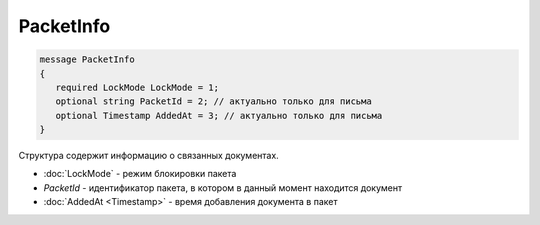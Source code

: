 PacketInfo
==========

.. code-block:: protobuf

    message PacketInfo
    {
       required LockMode LockMode = 1;
       optional string PacketId = 2; // актуально только для письма
       optional Timestamp AddedAt = 3; // актуально только для письма
    }

Структура содержит информацию о связанных документах.

- :doc:`LockMode` - режим блокировки пакета
- *PacketId* - идентификатор пакета, в котором в данный момент находится документ
- :doc:`AddedAt <Timestamp>` - время добавления документа в пакет
